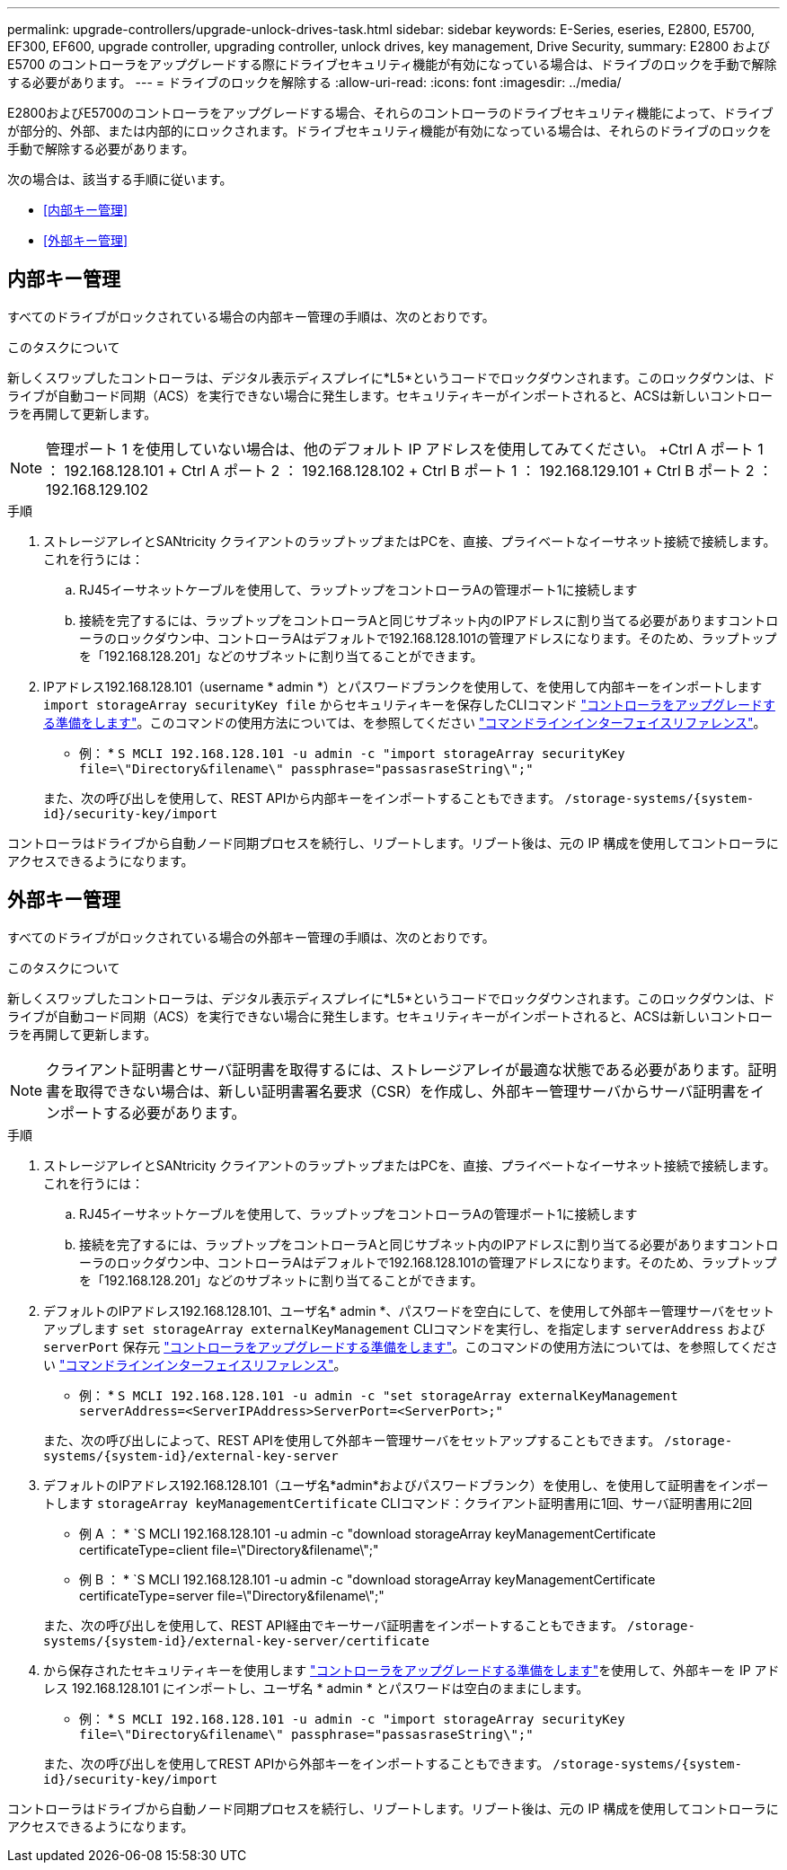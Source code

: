 ---
permalink: upgrade-controllers/upgrade-unlock-drives-task.html 
sidebar: sidebar 
keywords: E-Series, eseries, E2800, E5700, EF300, EF600, upgrade controller, upgrading controller, unlock drives, key management, Drive Security, 
summary: E2800 および E5700 のコントローラをアップグレードする際にドライブセキュリティ機能が有効になっている場合は、ドライブのロックを手動で解除する必要があります。 
---
= ドライブのロックを解除する
:allow-uri-read: 
:icons: font
:imagesdir: ../media/


[role="lead"]
E2800およびE5700のコントローラをアップグレードする場合、それらのコントローラのドライブセキュリティ機能によって、ドライブが部分的、外部、または内部的にロックされます。ドライブセキュリティ機能が有効になっている場合は、それらのドライブのロックを手動で解除する必要があります。

次の場合は、該当する手順に従います。

* <<内部キー管理>>
* <<外部キー管理>>




== 内部キー管理

すべてのドライブがロックされている場合の内部キー管理の手順は、次のとおりです。

.このタスクについて
新しくスワップしたコントローラは、デジタル表示ディスプレイに*L5*というコードでロックダウンされます。このロックダウンは、ドライブが自動コード同期（ACS）を実行できない場合に発生します。セキュリティキーがインポートされると、ACSは新しいコントローラを再開して更新します。


NOTE: 管理ポート 1 を使用していない場合は、他のデフォルト IP アドレスを使用してみてください。 +Ctrl A ポート 1 ： 192.168.128.101 + Ctrl A ポート 2 ： 192.168.128.102 + Ctrl B ポート 1 ： 192.168.129.101 + Ctrl B ポート 2 ： 192.168.129.102

.手順
. ストレージアレイとSANtricity クライアントのラップトップまたはPCを、直接、プライベートなイーサネット接続で接続します。これを行うには：
+
.. RJ45イーサネットケーブルを使用して、ラップトップをコントローラAの管理ポート1に接続します
.. 接続を完了するには、ラップトップをコントローラAと同じサブネット内のIPアドレスに割り当てる必要がありますコントローラのロックダウン中、コントローラAはデフォルトで192.168.128.101の管理アドレスになります。そのため、ラップトップを「192.168.128.201」などのサブネットに割り当てることができます。


. IPアドレス192.168.128.101（username * admin *）とパスワードブランクを使用して、を使用して内部キーをインポートします `import storageArray securityKey file` からセキュリティキーを保存したCLIコマンド link:prepare-upgrade-controllers-task.html["コントローラをアップグレードする準備をします"]。このコマンドの使用方法については、を参照してください https://docs.netapp.com/us-en/e-series-cli/index.html["コマンドラインインターフェイスリファレンス"]。
+
* 例： * `S MCLI 192.168.128.101 -u admin -c "import storageArray securityKey file=\"Directory&filename\" passphrase="passasraseString\";"`

+
また、次の呼び出しを使用して、REST APIから内部キーをインポートすることもできます。 `/storage-systems/{system-id}/security-key/import`



コントローラはドライブから自動ノード同期プロセスを続行し、リブートします。リブート後は、元の IP 構成を使用してコントローラにアクセスできるようになります。



== 外部キー管理

すべてのドライブがロックされている場合の外部キー管理の手順は、次のとおりです。

.このタスクについて
新しくスワップしたコントローラは、デジタル表示ディスプレイに*L5*というコードでロックダウンされます。このロックダウンは、ドライブが自動コード同期（ACS）を実行できない場合に発生します。セキュリティキーがインポートされると、ACSは新しいコントローラを再開して更新します。


NOTE: クライアント証明書とサーバ証明書を取得するには、ストレージアレイが最適な状態である必要があります。証明書を取得できない場合は、新しい証明書署名要求（CSR）を作成し、外部キー管理サーバからサーバ証明書をインポートする必要があります。

.手順
. ストレージアレイとSANtricity クライアントのラップトップまたはPCを、直接、プライベートなイーサネット接続で接続します。これを行うには：
+
.. RJ45イーサネットケーブルを使用して、ラップトップをコントローラAの管理ポート1に接続します
.. 接続を完了するには、ラップトップをコントローラAと同じサブネット内のIPアドレスに割り当てる必要がありますコントローラのロックダウン中、コントローラAはデフォルトで192.168.128.101の管理アドレスになります。そのため、ラップトップを「192.168.128.201」などのサブネットに割り当てることができます。


. デフォルトのIPアドレス192.168.128.101、ユーザ名* admin *、パスワードを空白にして、を使用して外部キー管理サーバをセットアップします `set storageArray externalKeyManagement` CLIコマンドを実行し、を指定します `serverAddress` および `serverPort` 保存元 link:prepare-upgrade-controllers-task.html["コントローラをアップグレードする準備をします"]。このコマンドの使用方法については、を参照してください https://docs.netapp.com/us-en/e-series-cli/index.html["コマンドラインインターフェイスリファレンス"]。
+
* 例： * `S MCLI 192.168.128.101 -u admin -c "set storageArray externalKeyManagement serverAddress=<ServerIPAddress>ServerPort=<ServerPort>;"`

+
また、次の呼び出しによって、REST APIを使用して外部キー管理サーバをセットアップすることもできます。 `/storage-systems/{system-id}/external-key-server`

. デフォルトのIPアドレス192.168.128.101（ユーザ名*admin*およびパスワードブランク）を使用し、を使用して証明書をインポートします `storageArray keyManagementCertificate` CLIコマンド：クライアント証明書用に1回、サーバ証明書用に2回
+
* 例 A ： * `S MCLI 192.168.128.101 -u admin -c "download storageArray keyManagementCertificate certificateType=client file=\"Directory&filename\";"

+
* 例 B ： * `S MCLI 192.168.128.101 -u admin -c "download storageArray keyManagementCertificate certificateType=server file=\"Directory&filename\";"

+
また、次の呼び出しを使用して、REST API経由でキーサーバ証明書をインポートすることもできます。 `/storage-systems/{system-id}/external-key-server/certificate`

. から保存されたセキュリティキーを使用します link:prepare-upgrade-controllers-task.html["コントローラをアップグレードする準備をします"]を使用して、外部キーを IP アドレス 192.168.128.101 にインポートし、ユーザ名 * admin * とパスワードは空白のままにします。
+
* 例： * `S MCLI 192.168.128.101 -u admin -c "import storageArray securityKey file=\"Directory&filename\" passphrase="passasraseString\";"`

+
また、次の呼び出しを使用してREST APIから外部キーをインポートすることもできます。 `/storage-systems/{system-id}/security-key/import`



コントローラはドライブから自動ノード同期プロセスを続行し、リブートします。リブート後は、元の IP 構成を使用してコントローラにアクセスできるようになります。
